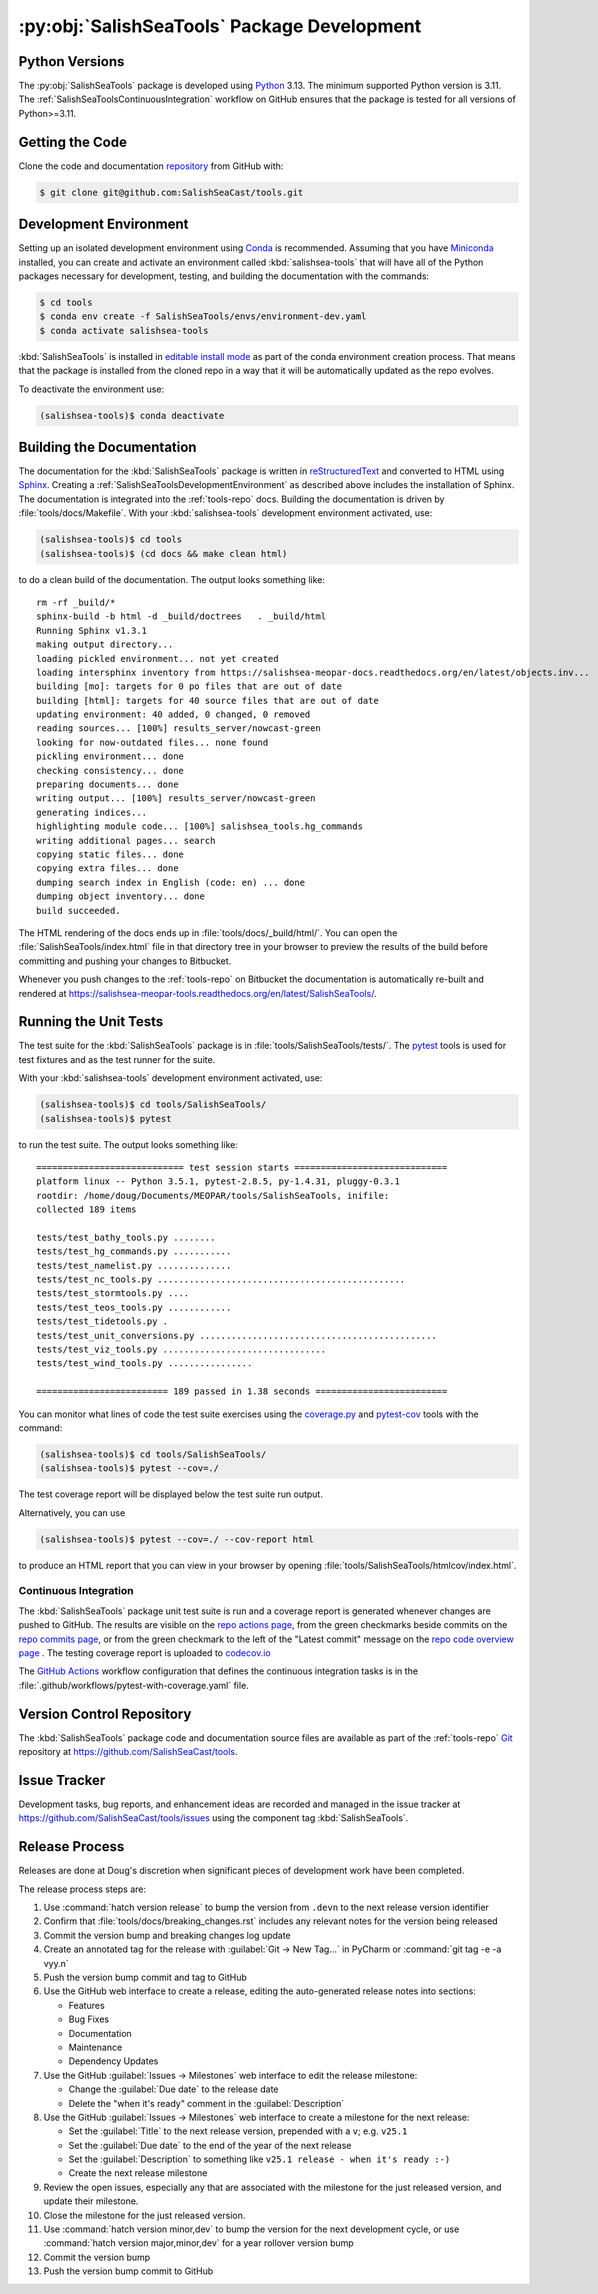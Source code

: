 .. Copyright 2013 – present by the SalishSeaCast contributors
.. and The University of British Columbia
..
.. Licensed under the Apache License, Version 2.0 (the "License");
.. you may not use this file except in compliance with the License.
.. You may obtain a copy of the License at
..
..    https://www.apache.org/licenses/LICENSE-2.0
..
.. Unless required by applicable law or agreed to in writing, software
.. distributed under the License is distributed on an "AS IS" BASIS,
.. WITHOUT WARRANTIES OR CONDITIONS OF ANY KIND, either express or implied.
.. See the License for the specific language governing permissions and
.. limitations under the License.


.. _SalishSeaToolsPackageDevelopment:

********************************************
:py:obj:`SalishSeaTools` Package Development
********************************************

.. _SalishSeaToolsPythonVersions:

Python Versions
===============

.. image:: https://img.shields.io/python/required-version-toml?tomlFilePath=https://raw.githubusercontent.com/SalishSeaCast/SalishSeaCmd/main/pyproject.toml&logo=Python&logoColor=gold&label=Python
    :target: https://docs.python.org/3
    :alt: Python Version from PEP 621 TOML

The :py:obj:`SalishSeaTools` package is developed using `Python`_ 3.13.
The minimum supported Python version is 3.11.
The :ref:`SalishSeaToolsContinuousIntegration` workflow on GitHub ensures that the package
is tested for all versions of Python>=3.11.

.. _Python: https://www.python.org/


.. _SalishSeaToolsGettingTheCode:

Getting the Code
================

Clone the code and documentation `repository`_ from GitHub with:

.. _repository: https://github.com/SalishSeaCast/tools

.. code-block:: bash

    $ git clone git@github.com:SalishSeaCast/tools.git


.. _SalishSeaToolsDevelopmentEnvironment:

Development Environment
=======================

Setting up an isolated development environment using `Conda`_ is recommended.
Assuming that you have `Miniconda`_ installed,
you can create and activate an environment called :kbd:`salishsea-tools` that will have
all of the Python packages necessary for development,
testing,
and building the documentation with the commands:

.. _Conda: https://conda.io/en/latest/
.. _Miniconda: https://docs.conda.io/en/latest/miniconda.html

.. code-block:: bash

    $ cd tools
    $ conda env create -f SalishSeaTools/envs/environment-dev.yaml
    $ conda activate salishsea-tools

:kbd:`SalishSeaTools` is installed in `editable install mode`_ as part of the conda environment
creation process.
That means that the package is installed from the cloned repo in a way that it will be
automatically updated as the repo evolves.

.. _editable install mode: https://pip.pypa.io/en/stable/topics/local-project-installs/#editable-installs

To deactivate the environment use:

.. code-block:: bash

    (salishsea-tools)$ conda deactivate


.. _SalishSeaToolsBuildingTheDocumentation:

Building the Documentation
==========================

The documentation for the :kbd:`SalishSeaTools` package is written in `reStructuredText`_ and converted to HTML using `Sphinx`_.
Creating a :ref:`SalishSeaToolsDevelopmentEnvironment` as described above includes the installation of Sphinx.
The documentation is integrated into the :ref:`tools-repo` docs.
Building the documentation is driven by :file:`tools/docs/Makefile`.
With your :kbd:`salishsea-tools` development environment activated,
use:

.. _reStructuredText: https://www.sphinx-doc.org/en/master/usage/restructuredtext/basics.html
.. _Sphinx: https://www.sphinx-doc.org/en/master/

.. code-block:: bash

    (salishsea-tools)$ cd tools
    (salishsea-tools)$ (cd docs && make clean html)

to do a clean build of the documentation.
The output looks something like::

  rm -rf _build/*
  sphinx-build -b html -d _build/doctrees   . _build/html
  Running Sphinx v1.3.1
  making output directory...
  loading pickled environment... not yet created
  loading intersphinx inventory from https://salishsea-meopar-docs.readthedocs.org/en/latest/objects.inv...
  building [mo]: targets for 0 po files that are out of date
  building [html]: targets for 40 source files that are out of date
  updating environment: 40 added, 0 changed, 0 removed
  reading sources... [100%] results_server/nowcast-green
  looking for now-outdated files... none found
  pickling environment... done
  checking consistency... done
  preparing documents... done
  writing output... [100%] results_server/nowcast-green
  generating indices...
  highlighting module code... [100%] salishsea_tools.hg_commands
  writing additional pages... search
  copying static files... done
  copying extra files... done
  dumping search index in English (code: en) ... done
  dumping object inventory... done
  build succeeded.

The HTML rendering of the docs ends up in :file:`tools/docs/_build/html/`.
You can open the :file:`SalishSeaTools/index.html` file in that directory tree in your browser to preview the results of the build before committing and pushing your changes to Bitbucket.

Whenever you push changes to the :ref:`tools-repo` on Bitbucket the documentation is automatically re-built and rendered at https://salishsea-meopar-tools.readthedocs.org/en/latest/SalishSeaTools/.


.. _SalishSeaToolsRuningTheUnitTests:

Running the Unit Tests
======================

The test suite for the :kbd:`SalishSeaTools` package is in :file:`tools/SalishSeaTools/tests/`.
The `pytest`_ tools is used for test fixtures and as the test runner for the suite.

.. _pytest: https://docs.pytest.org/en/latest/

With your :kbd:`salishsea-tools` development environment activated,
use:

.. code-block:: bash

    (salishsea-tools)$ cd tools/SalishSeaTools/
    (salishsea-tools)$ pytest

to run the test suite.
The output looks something like::

  ============================ test session starts =============================
  platform linux -- Python 3.5.1, pytest-2.8.5, py-1.4.31, pluggy-0.3.1
  rootdir: /home/doug/Documents/MEOPAR/tools/SalishSeaTools, inifile:
  collected 189 items

  tests/test_bathy_tools.py ........
  tests/test_hg_commands.py ...........
  tests/test_namelist.py ..............
  tests/test_nc_tools.py ...............................................
  tests/test_stormtools.py ....
  tests/test_teos_tools.py ............
  tests/test_tidetools.py .
  tests/test_unit_conversions.py .............................................
  tests/test_viz_tools.py ...............................
  tests/test_wind_tools.py ................

  ========================= 189 passed in 1.38 seconds =========================

You can monitor what lines of code the test suite exercises using the `coverage.py`_ and `pytest-cov`_ tools with the command:

.. _coverage.py: https://coverage.readthedocs.io/en/latest/
.. _pytest-cov: https://pytest-cov.readthedocs.io/en/latest/

.. code-block:: bash

    (salishsea-tools)$ cd tools/SalishSeaTools/
    (salishsea-tools)$ pytest --cov=./

The test coverage report will be displayed below the test suite run output.

Alternatively,
you can use

.. code-block:: bash

    (salishsea-tools)$ pytest --cov=./ --cov-report html

to produce an HTML report that you can view in your browser by opening
:file:`tools/SalishSeaTools/htmlcov/index.html`.


.. _SalishSeaToolsContinuousIntegration:

Continuous Integration
----------------------

The :kbd:`SalishSeaTools` package unit test suite is run and a coverage report is generated
whenever changes are pushed to GitHub.
The results are visible on the `repo actions page`_,
from the green checkmarks beside commits on the `repo commits page`_,
or from the green checkmark to the left of the "Latest commit" message on the
`repo code overview page`_ .
The testing coverage report is uploaded to `codecov.io`_

.. _repo actions page: https://github.com/SalishSeaCast/SalishSeaTools/actions
.. _repo commits page: https://github.com/SalishSeaCast/SalishSeaTools/commits/main
.. _repo code overview page: https://github.com/SalishSeaCast/SalishSeaTools
.. _codecov.io: https://app.codecov.io/gh/SalishSeaCast/SalishSeaTools

The `GitHub Actions`_ workflow configuration that defines the continuous integration
tasks is in the :file:`.github/workflows/pytest-with-coverage.yaml` file.

.. _GitHub Actions: https://docs.github.com/en/actions


.. _SalishSeaToolsVersionControlRepository:

Version Control Repository
==========================

The :kbd:`SalishSeaTools` package code and documentation source files are available as part of the :ref:`tools-repo` `Git`_ repository at https://github.com/SalishSeaCast/tools.

.. _Git: https://git-scm.com/


.. _SalishSeaToolsIssueTracker:

Issue Tracker
=============

Development tasks,
bug reports,
and enhancement ideas are recorded and managed in the issue tracker at https://github.com/SalishSeaCast/tools/issues using the component tag :kbd:`SalishSeaTools`.


Release Process
===============

Releases are done at Doug's discretion when significant pieces of development work have been
completed.

The release process steps are:

#. Use :command:`hatch version release` to bump the version from ``.devn`` to the next release
   version identifier

#. Confirm that :file:`tools/docs/breaking_changes.rst` includes any relevant notes for the
   version being released

#. Commit the version bump and breaking changes log update


#. Create an annotated tag for the release with :guilabel:`Git -> New Tag...` in PyCharm
   or :command:`git tag -e -a vyy.n`

#. Push the version bump commit and tag to GitHub

#. Use the GitHub web interface to create a release,
   editing the auto-generated release notes into sections:

   * Features
   * Bug Fixes
   * Documentation
   * Maintenance
   * Dependency Updates

#. Use the GitHub :guilabel:`Issues -> Milestones` web interface to edit the release
   milestone:

   * Change the :guilabel:`Due date` to the release date
   * Delete the "when it's ready" comment in the :guilabel:`Description`

#. Use the GitHub :guilabel:`Issues -> Milestones` web interface to create a milestone for
   the next release:

   * Set the :guilabel:`Title` to the next release version,
     prepended with a ``v``;
     e.g. ``v25.1``
   * Set the :guilabel:`Due date` to the end of the year of the next release
   * Set the :guilabel:`Description` to something like
     ``v25.1 release - when it's ready :-)``
   * Create the next release milestone

#. Review the open issues,
   especially any that are associated with the milestone for the just released version,
   and update their milestone.

#. Close the milestone for the just released version.

#. Use :command:`hatch version minor,dev` to bump the version for the next development cycle,
   or use :command:`hatch version major,minor,dev` for a year rollover version bump

#. Commit the version bump

#. Push the version bump commit to GitHub
